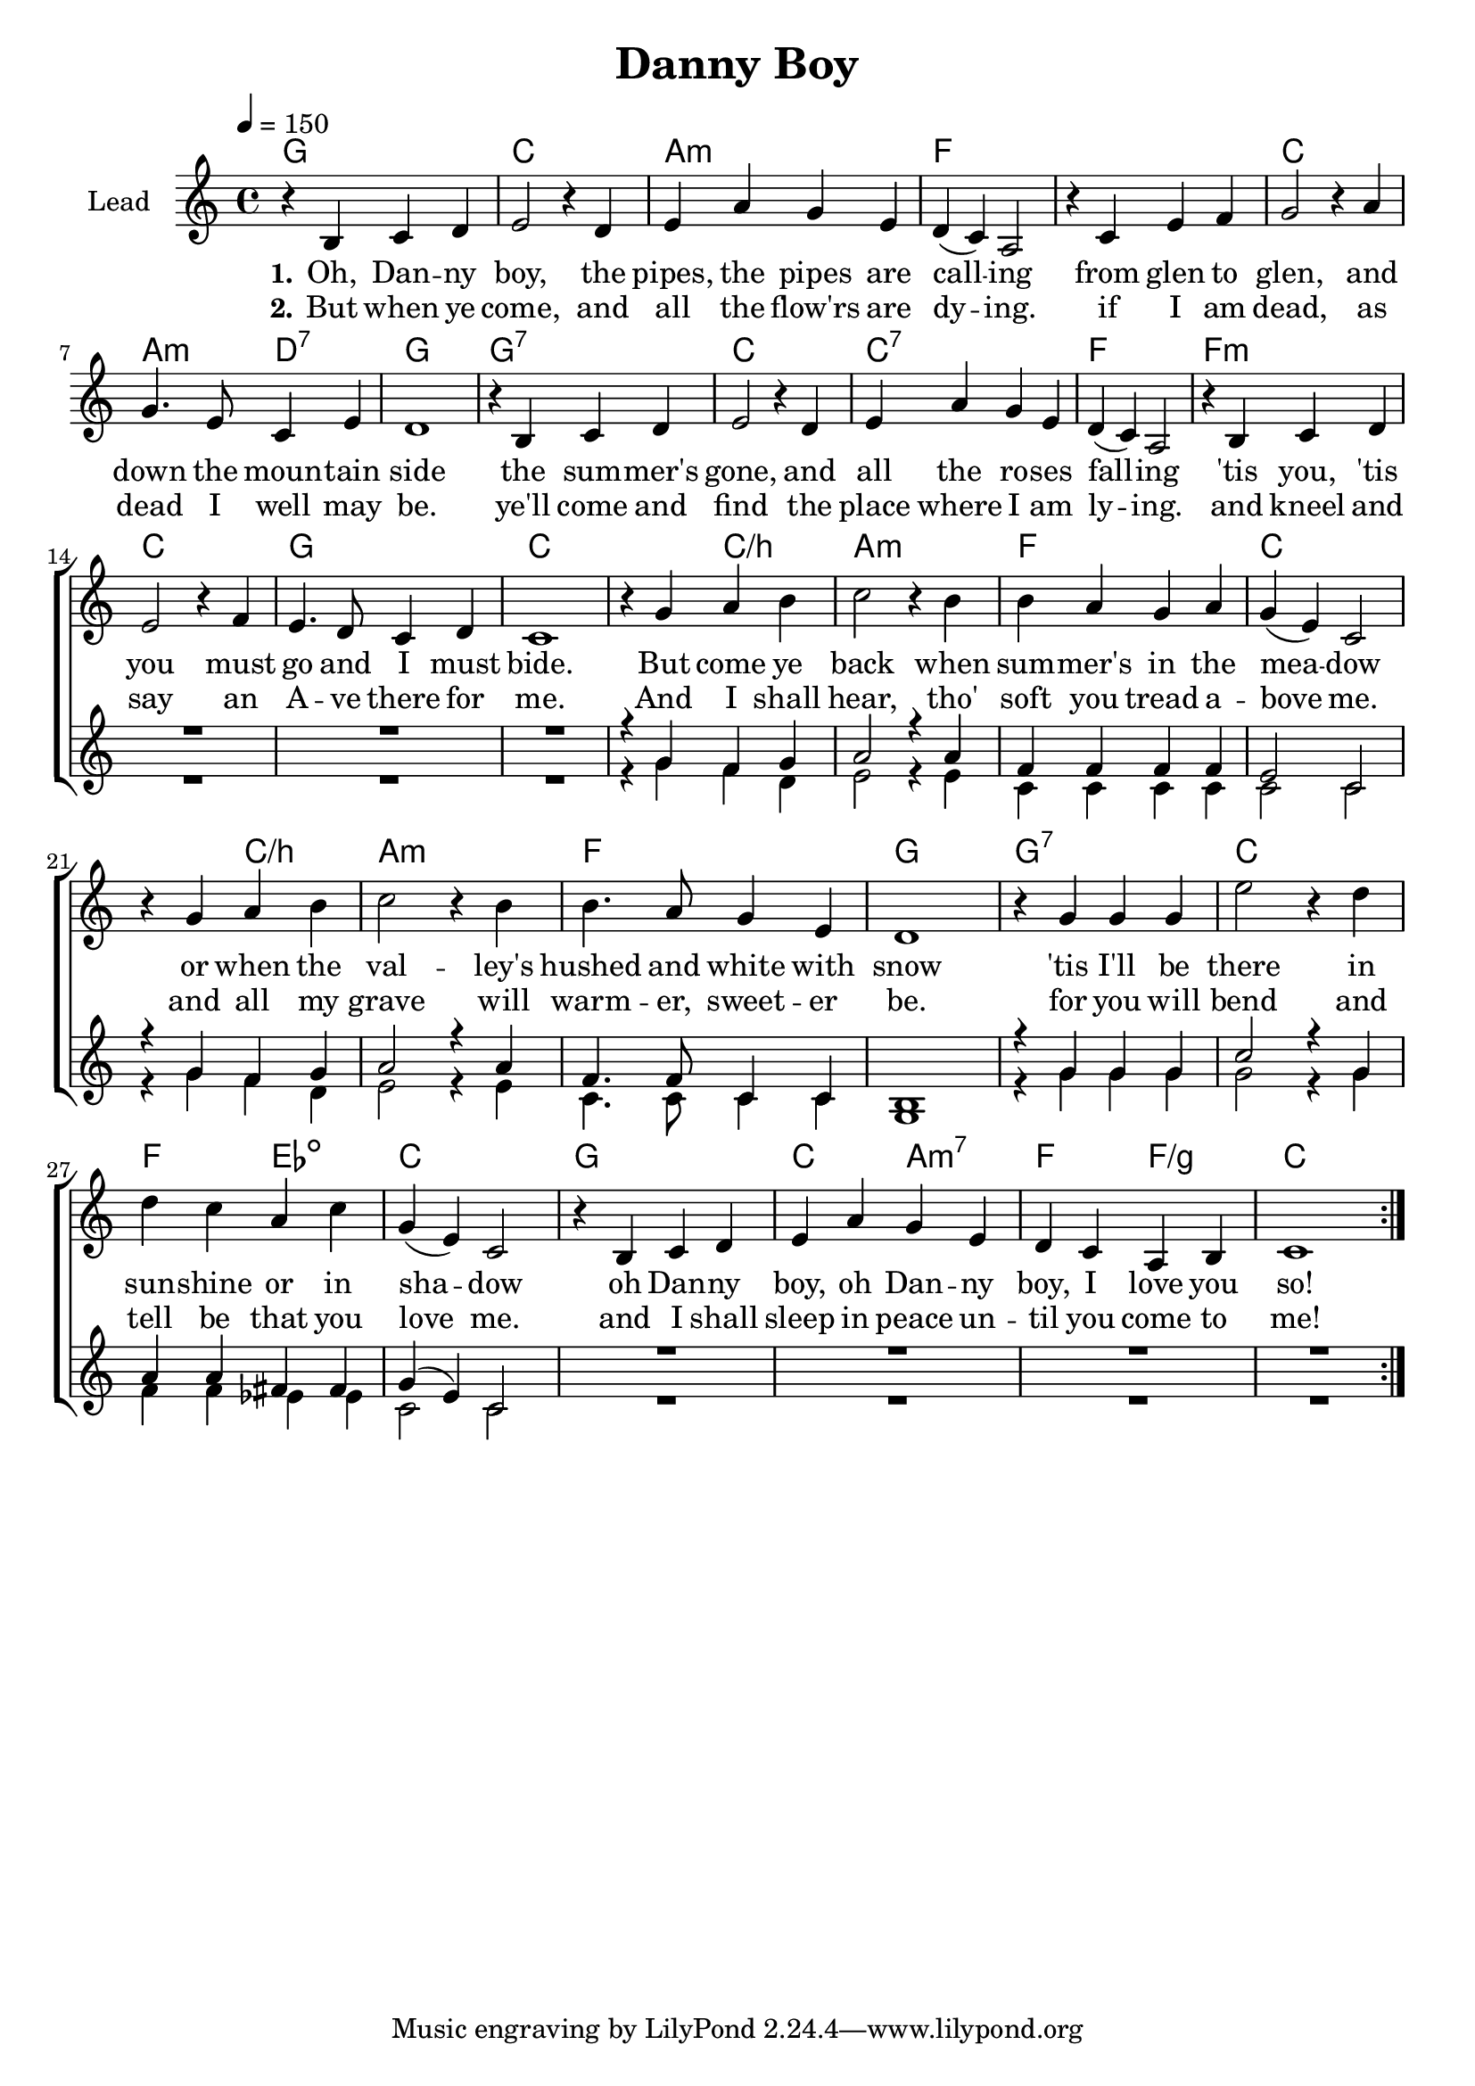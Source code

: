 \version "2.18.0"

\header {
  title = "Danny Boy"
}

global = {
  \key c \major
  \time 4/4
  \tempo 4=150
}

chordNames = \chordmode {
  \global
  \germanChords
  g1

  c1 a:m f1*2
  c1 a2:m d:7 g1 g:7
  c c:7 f f:m
  c g c1. c2/b

  a1:m f c1. c2/b
  a1:m f g1 g:7
  c f2 es:dim c1
  g

  c2 a:m7 f f/g
  c1

}

lead = \relative c' {
  \global
  \repeat volta 4 {
    r4 b c d

    e2 r4 d4
    e a g e
    d( c) a2
    r4 c e f

    g2 r4 a
    g4. e8 c4 e
    d1
    r4 b c d

    e2 r4 d
    e a g e
    d( c) a2
    r4 b c d

    e2 r4 f
    e4. d8 c4 d
    c1
    r4 g' a b

    c2 r4 b
    b a g a
    g( e) c2
    r4 g' a b

    c2 r4 b
    b4. a8 g4 e
    d1
    r4 g g g

    e'2 r4 d
    d c a c
    g( e) c2
    r4 b c d

    e a g e
    d c a b
    c1

  }
}

backingOne = \relative c'' {
  \global
  R1*16
  r4 g f g

  a2 r4 a4
  f4 f f f
  e2 c2
  r4 g' f g

  a2 r4 a4
  f4. f8 c4 c
  b1
  r4 g' g g

  c2 r4 g
  a4 a fis fis
  g( e) c2
  R1*4
}

backingTwo = \relative c'' {
  \global
  R1*16
  r4 g f d

  e2 r4 e
  c c c c
  c2 c
  r4 g' f d

  e2 r4 e
  c4. c8 c4 c
  g1
  r4 g' g g

  g2 r4 g
  f f es es
  c2 c
  R1*4
}

verseOne = \lyricmode {
  \set stanza = "1."
  Oh, Dan -- ny boy, the pipes, the pipes are call -- ing
  from glen to glen, and down the moun -- tain side
  the sum -- mer's gone, and all the ro -- ses fall -- ing
  'tis you, 'tis you must go and I must bide.

  But come ye back when sum -- mer's in the mea -- dow
  or when the val -- ley's hushed and white with snow
  'tis I'll be there in sun -- shine or in sha -- dow
  oh Dan -- ny boy, oh Dan -- ny boy, I love you so!
}

verseTwo = \lyricmode {
  \set stanza = "2."
  But when ye come, and all the flow'rs are dy -- ing.
  if I am dead, as dead I well may be.
  ye'll come and find the place where I am ly -- ing.
  and kneel and say an A  -- ve there for me.

  And I shall hear, tho' soft you tread a -- bove me.
  and all my grave will warm -- er, sweet -- er be.
  for you will bend and tell be that you love me.
  and I shall sleep in peace un -- til you come to me! 
}

verseThree = \lyricmode {
  \set stanza = "3."
}

verseFour = \lyricmode {
  \set stanza = "4."
  
}

chordsPart = \new ChordNames \transpose d d \chordNames

choirPart = \new ChoirStaff <<
  \new Staff \with {
    instrumentName = \markup \center-column { "Lead" }
  } <<
    \new Voice = "lead" { \transpose d d \lead }
  >>
  \new Lyrics \with {
    \override VerticalAxisGroup #'staff-affinity = #CENTER
  } \lyricsto "lead" \verseOne
  \new Lyrics \with {
    \override VerticalAxisGroup #'staff-affinity = #CENTER
  } \lyricsto "lead" \verseTwo
  \new Lyrics \with {
    \override VerticalAxisGroup #'staff-affinity = #CENTER
  } \lyricsto "lead" \verseThree
  \new Lyrics \with {
    \override VerticalAxisGroup #'staff-affinity = #CENTER
  } \lyricsto "lead" \verseFour
  \new Staff \with {
    instrumentName = \markup \center-column { "Backing 1" "Backing 2" }
  } <<
    \new Voice = "backingOne" { \voiceOne \transpose d d \backingOne }
    \new Voice = "backingTwo" { \voiceTwo \transpose d d \backingTwo }
  >>
>>

\score {
  <<
    \chordsPart
    \choirPart
  >>
  \layout {
    \context {
      \Staff \RemoveEmptyStaves
      \override VerticalAxisGroup #'remove-first = ##t
    }
  }
  \midi {
  }
}

#(set-global-staff-size 20)

\paper {
  %page-count = #1
  %ragged-last-bottom = ##f
  %ragged-bottom = ##f
}


